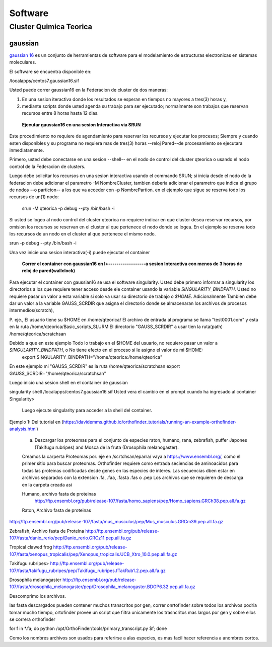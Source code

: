 .. _Softwareqteorica:
********
Software
********
Cluster Quimica Teorica
#################
**gaussian**
*********
`gaussian 16 <https://gaussian.com/g16main/>`_ es un conjunto de herramientas de software para el modelamiento de estructuras electronicas en sistemas moleculares. 

El software se encuentra disponible en:

/localapps/centos7.gaussian16.sif

Usted puede correr gaussian16  en la Federacion de cluster  de dos maneras:

1.  En una sesion iteractiva donde los resultados se esperan en tiempos no mayores a tres(3) horas y, 
2. mediante scripts donde usted agenda su trabajo para ser ejecutado; normalmente son trabajos que reservan recursos entre 8 horas hasta 12 dias.
  
 **Ejecutar gaussian16 en una sesion Interactiva via SRUN**
Este procedimiento no requiere de agendamiento para reservar los recursos y ejecutar los procesos;  Siempre y cuando esten disponibles y su programa no requiera mas de tres(3) horas --reloj Pared--de procesamiento se ejecutara inmediatamente.

Primero, usted debe conectarse en una sesion --shell-- en el nodo de control del cluster qteorica o usando el nodo control de la Federacion de clusters.
 
Luego debe solicitar los recursos en una sesion interactiva usando el commando SRUN;  si inicia desde el nodo de la federacion debe adicionar el parametro -M NombreCluster, tambien deberia adicionar el parametro que indica el grupo de nodos --o particion-- a los que va acceder con -p NombrePartion.  en el ejemplo que sigue se reserva todo los recursos de un(1) nodo:
 
 srun -M qteorica -p debug --pty /bin/bash -i
 
Si usted se logeo al nodo control del cluster qteorica no requiere indicar en que cluster desea reservar recursos, por omision los recursos se reservan en el cluster al que pertenece el nodo donde se logea. En el ejemplo se reserva todo los recursos de un nodo en el cluster al que pertenece el mismo nodo.
 
srun -p debug --pty /bin/bash -i
    
Una vez inicie una sesion interactiva(-i) puede ejecutar el container 
 

 **Correr el container con gaussian16 en l+------------------a sesion Interactiva con menos de 3 horas de reloj de pared(wallclock)**

Para ejecutar el container con gaussian16 se usa el software singularity.
Usted debe primero informar a  singularity los directorios a los que requiere tener acceso desde ele container usando la variable *SINGULARITY_BINDPATH*.  Usted no requiere pasar un valor a esta variable si solo va usar su directorio de trabajo o *$HOME*.  Adicionalmente Tambien debe dar un valor a la variable GAUSS_SCRDIR que asigna el directorio donde se almacenaran los archivos de procesos intermedios(scratch),  

P. eje., 
El usuario tiene su $HOME en  /home/qteorica/
El archivo de entrada al programa se llama "test0001.com" y esta en la ruta /home/qteorica/Basic_scripts_SLURM
El directorio  "GAUSS_SCRDIR" a usar tien la ruta(path) /home/qteorica/scratchsan

Debido a que en este ejemplo Todo lo trabajo en el $HOME del usuario, no requiero pasar un valor a *SINGULARITY_BINDPATH*, o No tiene efecto en el proceso  si le asigno el valor de mi $HOME:
 export  SINGULARITY_BINDPATH="/home/qteorica:/home/qteorica"
En este ejemplo mi  "GAUSS_SCRDIR" es la ruta /home/qteorica/scratchsan
export GAUSS_SCRDIR="/home/qteorica/scratchsan"

Luego inicio una sesion shell en el container de gaussian

singularity shell /localapps/centos7.gaussian16.sif
Usted vera el cambio en el prompt cuando ha ingresado al container
Singularity>



 .. image:: /images/run_singularity_orthocluster.png
    :width: 680px
    :align: left
    :height: 100px
    :alt: runOrthocluster
 
 Luego ejecute singularity para  acceder a la shell del container.
 
  .. image:: /images/run_singularity_orthocluster_shell.png
    :width: 680px
    :align: left
    :height: 100px
    :alt: runOrthocluster
    
Ejemplo 1:  Del tutorial en (https://davidemms.github.io/orthofinder_tutorials/running-an-example-orthofinder-analysis.html) 
 
 a.  Descargar los proteomas para el conjunto de especies raton, humano, rana, zebrafish, puffer Japones (Takifugu rubripes) and Mosca de la fruta (Drosophila melanogaster).
 
 Creamos la carperta Proteomas por. eje en /scrtchsan/eparra/
 vaya a https://www.ensembl.org/, como el primer sitio para buscar proteomas.
 Orthofinder requiere como entrada seciencias de aminoacidos para todas las proteinas codificadas desde genes en las especies de interes. Las secuencias dben estar en archivos separados con la extension .fa, .faa, .fasta .fas o .pep
 Los archivos que se requieren de descarga en la carpeta creada asi
 
 Humano, archivo fasta de proteinas
  http://ftp.ensembl.org/pub/release-107/fasta/homo_sapiens/pep/Homo_sapiens.GRCh38.pep.all.fa.gz 
 
 Raton, Archivo fasta de proteinas
 
http://ftp.ensembl.org/pub/release-107/fasta/mus_musculus/pep/Mus_musculus.GRCm39.pep.all.fa.gz

Zebrafish, Archivo fasta de Proteina
http://ftp.ensembl.org/pub/release-107/fasta/danio_rerio/pep/Danio_rerio.GRCz11.pep.all.fa.gz

Tropical clawed frog
http://ftp.ensembl.org/pub/release-107/fasta/xenopus_tropicalis/pep/Xenopus_tropicalis.UCB_Xtro_10.0.pep.all.fa.gz

Takifugu rubripes>
http://ftp.ensembl.org/pub/release-107/fasta/takifugu_rubripes/pep/Takifugu_rubripes.fTakRub1.2.pep.all.fa.gz

Drosophila melanogaster
http://ftp.ensembl.org/pub/release-107/fasta/drosophila_melanogaster/pep/Drosophila_melanogaster.BDGP6.32.pep.all.fa.gz

Descomprimo los archivos.

las fasta descargados pueden contener muchos transcritos por gen, correr onrtofinder sobre todos los archivos podria tomar mucho tiempo, ortofinder provee un script que filtra unicamente los trasncritos mas largos por gen y sobre ellos se correra orthofinder

for f in *.fa; do python /opt/OrthoFinder/tools/primary_transcript.py $f; done 

Como los nombres archivos son usados para referirse a alas especies,  es mas facil hacer referencia a anombres cortos.




